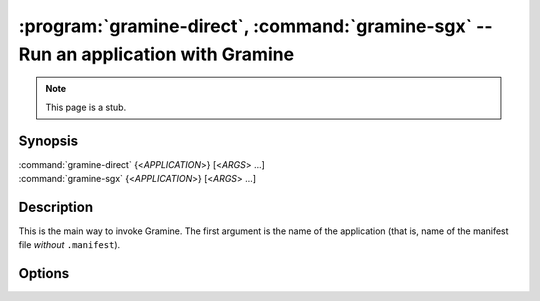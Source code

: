 .. program:: gramine

====================================================================================
:program:`gramine-direct`, :command:`gramine-sgx` -- Run an application with Gramine
====================================================================================

.. note::

   This page is a stub.

Synopsis
========

| :command:`gramine-direct` {<*APPLICATION*>} [<*ARGS*> ...]
| :command:`gramine-sgx` {<*APPLICATION*>} [<*ARGS*> ...]

Description
===========

This is the main way to invoke Gramine. The first argument is the name of the
application (that is, name of the manifest file *without* ``.manifest``).

Options
=======

.. option:: --version

   Show version and exit.
